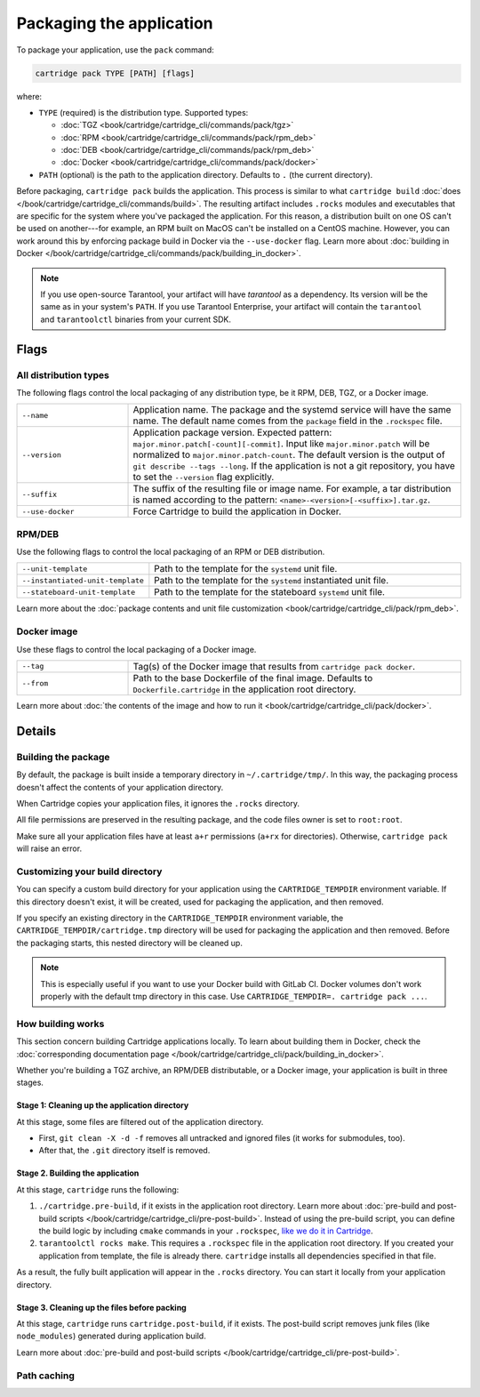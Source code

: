 Packaging the application
=========================

To package your application, use the ``pack`` command:

..  code-block:: bash

    cartridge pack TYPE [PATH] [flags]

where:

*   ``TYPE`` (required) is the distribution type. Supported types:

    -   :doc:`TGZ <book/cartridge/cartridge_cli/commands/pack/tgz>`
    -   :doc:`RPM <book/cartridge/cartridge_cli/commands/pack/rpm_deb>`
    -   :doc:`DEB <book/cartridge/cartridge_cli/commands/pack/rpm_deb>`
    -   :doc:`Docker <book/cartridge/cartridge_cli/commands/pack/docker>`

*   ``PATH`` (optional) is the path to the application directory.
    Defaults to ``.`` (the current directory).

Before packaging, ``cartridge pack`` builds the application. This process is similar to what
``cartridge build`` :doc:`does </book/cartridge/cartridge_cli/commands/build>`.
The resulting artifact includes ``.rocks`` modules and executables
that are specific for the system where you've packaged the application.
For this reason, a distribution built on one OS can't be used on another---for
example, an RPM built on MacOS can't be installed on a CentOS machine.
However, you can work around this by enforcing package build in Docker
via the ``--use-docker`` flag.
Learn more about
:doc:`building in Docker </book/cartridge/cartridge_cli/commands/pack/building_in_docker>`.

..  note::

    If you use open-source Tarantool, your artifact will have `tarantool` as a
    dependency. Its version will be the same as in your system's ``PATH``.
    If you use Tarantool Enterprise, your artifact will contain the
    ``tarantool`` and ``tarantoolctl`` binaries from your current SDK.

Flags
-----

All distribution types
~~~~~~~~~~~~~~~~~~~~~~

The following flags control the local packaging of any distribution type,
be it RPM, DEB, TGZ, or a Docker image.

..  container:: table

    ..  list-table::
        :widths: 25 75
        :header-rows: 0

        *   -   ``--name``
            -   Application name.
                The package and the systemd service will have the same name.
                The default name comes from the ``package`` field in the ``.rockspec`` file.
        *   -   ``--version``
            -   Application package version.
                Expected pattern: ``major.minor.patch[-count][-commit]``.
                Input like ``major.minor.patch`` will be normalized to
                ``major.minor.patch-count``.
                The default version is the output of ``git describe --tags --long``.
                If the application is not a git repository,
                you have to set the ``--version`` flag explicitly.
        *   -   ``--suffix``
            -   The suffix of the resulting file or image name.
                For example, a tar distribution is named according to the pattern:
                ``<name>-<version>[-<suffix>].tar.gz``.
        *   -   ``--use-docker``
            -   Force Cartridge to build the application in Docker.


RPM/DEB
~~~~~~~

Use the following flags to control the local packaging of an RPM or DEB distribution.

..  container:: table

    ..  list-table::
        :widths: 25 75
        :header-rows: 0

        *   -   ``--unit-template``
            -   Path to the template for the ``systemd`` unit file.
        *   -   ``--instantiated-unit-template``
            -   Path to the template for the ``systemd`` instantiated unit file.
        *   -   ``--stateboard-unit-template``
            -   Path to the template for the stateboard ``systemd`` unit file.

Learn more about the
:doc:`package contents and unit file customization <book/cartridge/cartridge_cli/pack/rpm_deb>`.

Docker image
~~~~~~~~~~~~

Use these flags to control the local packaging of a Docker image.

..  container:: table

    ..  list-table::
        :widths: 25 75
        :header-rows: 0

        *   -   ``--tag``
            -   Tag(s) of the Docker image that results from ``cartridge pack docker``.
        *   -   ``--from``
            -   Path to the base Dockerfile of the final image.
                Defaults to ``Dockerfile.cartridge`` in the application root directory.

Learn more about
:doc:`the contents of the image and how to run it <book/cartridge/cartridge_cli/pack/docker>`.

Details
-------

Building the package
~~~~~~~~~~~~~~~~~~~~

By default, the package is built inside a temporary directory in
``~/.cartridge/tmp/``. In this way, the packaging process doesn't affect the contents
of your application directory.

When Cartridge copies your application files, it ignores the ``.rocks`` directory.

All file permissions are preserved in the resulting package,
and the code files owner is set to ``root:root``.

Make sure all your application files have at least ``a+r`` permissions
(``a+rx`` for directories). Otherwise, ``cartridge pack`` will raise an error.

Customizing your build directory
~~~~~~~~~~~~~~~~~~~~~~~~~~~~~~~~

You can specify a custom build directory for your application using the
``CARTRIDGE_TEMPDIR`` environment variable.
If this directory doesn't exist, it will be created, used
for packaging the application, and then removed.

If you specify an existing directory in the ``CARTRIDGE_TEMPDIR`` environment
variable, the ``CARTRIDGE_TEMPDIR/cartridge.tmp`` directory will be used for
packaging the application and then removed.
Before the packaging starts, this nested directory will be cleaned up.

..  note::

    This is especially useful if you want to use your Docker build with GitLab CI.
    Docker volumes don't work properly with the default tmp directory in this case.
    Use ``CARTRIDGE_TEMPDIR=. cartridge pack ...``.

How building works
~~~~~~~~~~~~~~~~~~

This section concern building Cartridge applications locally.
To learn about building them in Docker, check the
:doc:`corresponding documentation page </book/cartridge/cartridge_cli/pack/building_in_docker>`.

Whether you're building a TGZ archive, an RPM/DEB distributable, or a Docker image,
your application is built in three stages.

Stage 1: Cleaning up the application directory
^^^^^^^^^^^^^^^^^^^^^^^^^^^^^^^^^^^^^^^^^^^^^^

At this stage, some files are filtered out of the application directory.

*   First, ``git clean -X -d -f`` removes all untracked and
    ignored files (it works for submodules, too).
*   After that, the ``.git`` directory itself is removed.

Stage 2. Building the application
^^^^^^^^^^^^^^^^^^^^^^^^^^^^^^^^^

At this stage, ``cartridge`` runs the following:

#.  ``./cartridge.pre-build``, if it exists in the application root directory.
    Learn more about
    :doc:`pre-build and post-build scripts </book/cartridge/cartridge_cli/pre-post-build>`.
    Instead of using the pre-build script, you can define the build logic
    by including ``cmake`` commands in your ``.rockspec``,
    `like we do it in Cartridge <https://github.com/tarantool/cartridge/blob/master/cartridge-scm-1.rockspec#L26>`_.
#.  ``tarantoolctl rocks make``.
    This requires a ``.rockspec`` file in the application root directory.
    If you created your application from template, the file is already there.
    ``cartridge`` installs all dependencies specified in that file.

As a result, the fully built application will appear in the ``.rocks`` directory.
You can start it locally from your application directory.

Stage 3. Cleaning up the files before packing
^^^^^^^^^^^^^^^^^^^^^^^^^^^^^^^^^^^^^^^^^^^^^

At this stage, ``cartridge`` runs ``cartridge.post-build``, if it exists.
The post-build script removes junk files (like ``node_modules``)
generated during application build.

Learn more about
:doc:`pre-build and post-build scripts </book/cartridge/cartridge_cli/pre-post-build>`.

Path caching
~~~~~~~~~~~~
..  // TODO

